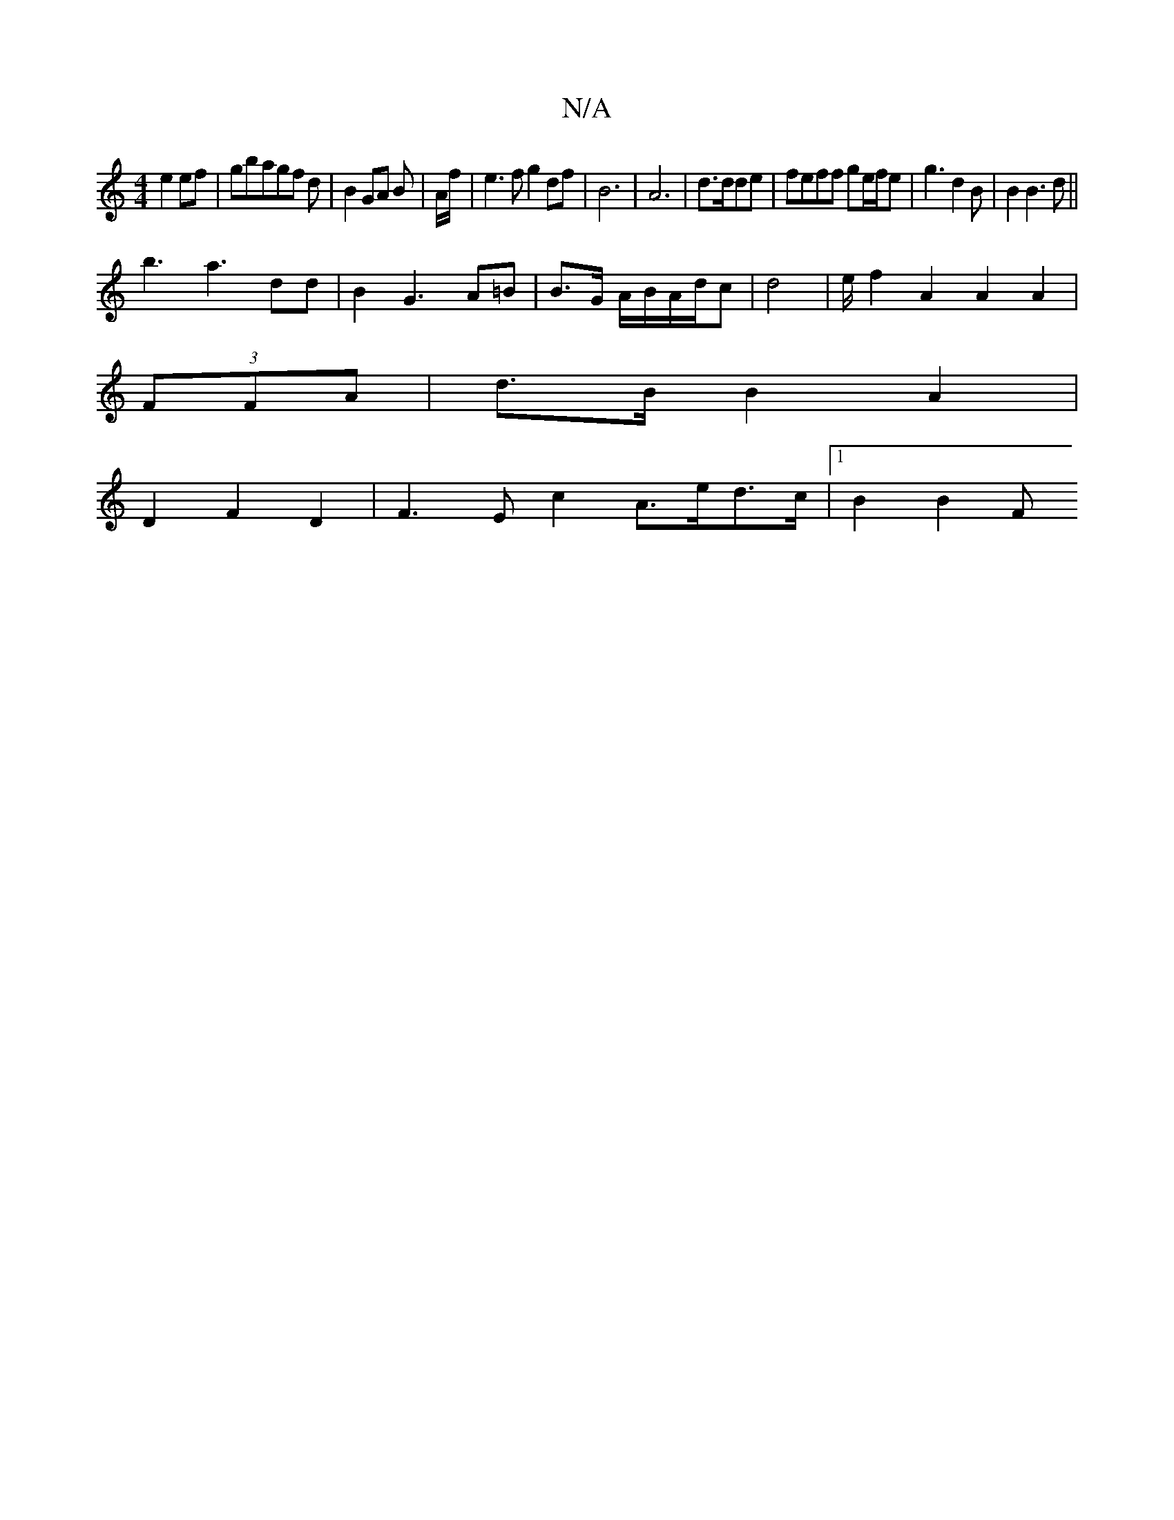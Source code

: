 X:1
T:N/A
M:4/4
R:N/A
K:Cmajor
 e2 ef|gbagf d|B2GA B|A/f/ |e3f g2df|B6|A6|d3/2d/2de|feff ge/2f/2e|g3 d2 B|B2B3d||
b3 a3 dd|B2 G3 A=B | B3/2G/2 A/2B/2A/2d/2c-|d4 | e/ f2 A2A2 A2|
(3FFA|d>B B2 A2 |
D2 F2 D2 | F3E c2 A>ed>c|1 B2 B2 F>